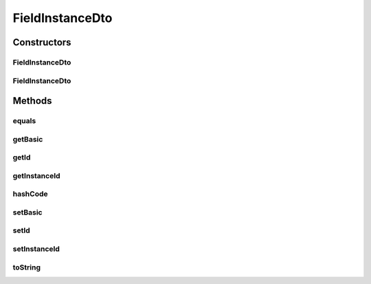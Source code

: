 .. java:import:: org.apache.commons.lang.builder EqualsBuilder

.. java:import:: org.apache.commons.lang.builder HashCodeBuilder

.. java:import:: org.apache.commons.lang.builder ToStringBuilder

.. java:import:: org.apache.commons.lang.builder ToStringStyle

FieldInstanceDto
================

.. java:package:: org.motechproject.mds.dto
   :noindex:

.. java:type:: public class FieldInstanceDto

   The \ ``FieldInstanceDto``\  class contains information about an existing field in an instance.

Constructors
------------
FieldInstanceDto
^^^^^^^^^^^^^^^^

.. java:constructor:: public FieldInstanceDto()
   :outertype: FieldInstanceDto

FieldInstanceDto
^^^^^^^^^^^^^^^^

.. java:constructor:: public FieldInstanceDto(String id, String instanceId, FieldBasicDto basic)
   :outertype: FieldInstanceDto

Methods
-------
equals
^^^^^^

.. java:method:: @Override public boolean equals(Object obj)
   :outertype: FieldInstanceDto

   {@inheritDoc}

getBasic
^^^^^^^^

.. java:method:: public FieldBasicDto getBasic()
   :outertype: FieldInstanceDto

getId
^^^^^

.. java:method:: public String getId()
   :outertype: FieldInstanceDto

getInstanceId
^^^^^^^^^^^^^

.. java:method:: public String getInstanceId()
   :outertype: FieldInstanceDto

hashCode
^^^^^^^^

.. java:method:: @Override public int hashCode()
   :outertype: FieldInstanceDto

   {@inheritDoc}

setBasic
^^^^^^^^

.. java:method:: public void setBasic(FieldBasicDto basic)
   :outertype: FieldInstanceDto

setId
^^^^^

.. java:method:: public void setId(String id)
   :outertype: FieldInstanceDto

setInstanceId
^^^^^^^^^^^^^

.. java:method:: public void setInstanceId(String instanceId)
   :outertype: FieldInstanceDto

toString
^^^^^^^^

.. java:method:: @Override public String toString()
   :outertype: FieldInstanceDto

   {@inheritDoc}

